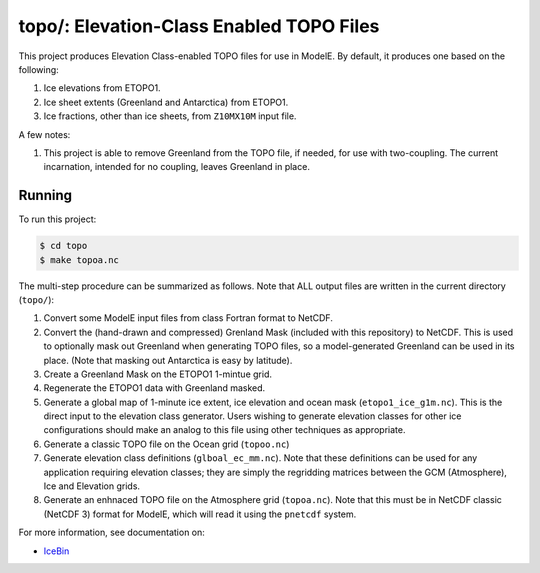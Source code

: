 .. _topo

topo/: Elevation-Class Enabled TOPO Files
=========================================

This project produces Elevation Class-enabled TOPO files for use in
ModelE.  By default, it produces one based on the following:

#. Ice elevations from ETOPO1.
#. Ice sheet extents (Greenland and Antarctica) from ETOPO1.
#. Ice fractions, other than ice sheets, from ``Z10MX10M`` input file.

A few notes:

#. This project is able to remove Greenland from the TOPO file, if
   needed, for use with two-coupling.  The current incarnation,
   intended for no coupling, leaves Greenland in place.

Running
-------

To run this project:

.. code-block:: console

   $ cd topo
   $ make topoa.nc

The multi-step procedure can be summarized as follows.  Note that ALL
output files are written in the current directory (``topo/``):

#. Convert some ModelE input files from class Fortran format to NetCDF.

#. Convert the (hand-drawn and compressed) Grenland Mask (included
   with this repository) to NetCDF.  This is used to optionally mask
   out Greenland when generating TOPO files, so a model-generated
   Greenland can be used in its place.  (Note that masking out
   Antarctica is easy by latitude).

#. Create a Greenland Mask on the ETOPO1 1-mintue grid.

#. Regenerate the ETOPO1 data with Greenland masked.

#. Generate a global map of 1-minute ice extent, ice elevation and
   ocean mask (``etopo1_ice_g1m.nc``).  This is the direct input to
   the elevation class generator.  Users wishing to generate elevation
   classes for other ice configurations should make an analog to this
   file using other techniques as appropriate.

#. Generate a classic TOPO file on the Ocean grid (``topoo.nc``)

#. Generate elevation class definitions (``glboal_ec_mm.nc``).  Note
   that these definitions can be used for any application requiring
   elevation classes; they are simply the regridding matrices between
   the GCM (Atmosphere), Ice and Elevation grids.

#. Generate an enhnaced TOPO file on the Atmosphere grid
   (``topoa.nc``).  Note that this must be in NetCDF classic
   (NetCDF 3) format for ModelE, which will read it using the
   ``pnetcdf`` system.

For more information, see documentation on:

* `IceBin <http://icebin.readthedocs.io>`_
